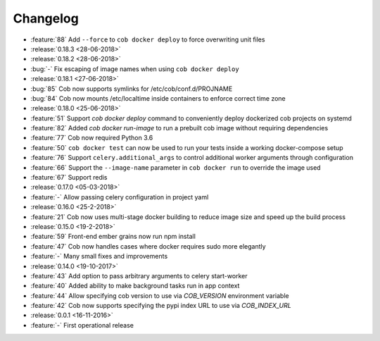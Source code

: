 Changelog
=========

* :feature:`88` Add ``--force`` to ``cob docker deploy`` to force overwriting unit files
* :release:`0.18.3 <28-06-2018>`
* :release:`0.18.2 <28-06-2018>`
* :bug:`-` Fix escaping of image names when using ``cob docker deploy``
* :release:`0.18.1 <27-06-2018>`
* :bug:`85` Cob now supports symlinks for /etc/cob/conf.d/PROJNAME
* :bug:`84` Cob now mounts /etc/localtime inside containers to enforce correct time zone
* :release:`0.18.0 <25-06-2018>`
* :feature:`51` Support `cob docker deploy` command to conveniently deploy dockerized cob projects on systemd
* :feature:`82` Added `cob docker run-image` to run a prebuilt cob image without requiring dependencies
* :feature:`77` Cob now required Python 3.6
* :feature:`50` ``cob docker test`` can now be used to run your tests inside a working
  docker-compose setup
* :feature:`76` Support ``celery.additional_args`` to control additional worker arguments through configuration
* :feature:`66` Support the ``--image-name`` parameter in ``cob docker run`` to override the image used
* :feature:`67` Support redis
* :release:`0.17.0 <05-03-2018>`
* :feature:`-` Allow passing celery configuration in project yaml
* :release:`0.16.0 <25-2-2018>`
* :feature:`21` Cob now uses multi-stage docker building to reduce image size and speed up the build process
* :release:`0.15.0 <19-2-2018>`
* :feature:`59` Front-end ember grains now run npm install
* :feature:`47` Cob now handles cases where docker requires sudo more elegantly
* :feature:`-` Many small fixes and improvements
* :release:`0.14.0 <19-10-2017>`
* :feature:`43` Add option to pass arbitrary arguments to celery start-worker
* :feature:`40` Added ability to make background tasks run in app context
* :feature:`44` Allow specifying cob version to use via `COB_VERSION` environment variable
* :feature:`42` Cob now supports specifying the pypi index URL to use via `COB_INDEX_URL`
* :release:`0.0.1 <16-11-2016>`
* :feature:`-` First operational release
